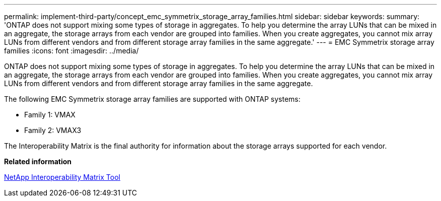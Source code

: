 ---
permalink: implement-third-party/concept_emc_symmetrix_storage_array_families.html
sidebar: sidebar
keywords: 
summary: 'ONTAP does not support mixing some types of storage in aggregates. To help you determine the array LUNs that can be mixed in an aggregate, the storage arrays from each vendor are grouped into families. When you create aggregates, you cannot mix array LUNs from different vendors and from different storage array families in the same aggregate.'
---
= EMC Symmetrix storage array families
:icons: font
:imagesdir: ../media/

[.lead]
ONTAP does not support mixing some types of storage in aggregates. To help you determine the array LUNs that can be mixed in an aggregate, the storage arrays from each vendor are grouped into families. When you create aggregates, you cannot mix array LUNs from different vendors and from different storage array families in the same aggregate.

The following EMC Symmetrix storage array families are supported with ONTAP systems:

* Family 1: VMAX
* Family 2: VMAX3

The Interoperability Matrix is the final authority for information about the storage arrays supported for each vendor.

*Related information*

https://mysupport.netapp.com/matrix[NetApp Interoperability Matrix Tool]
